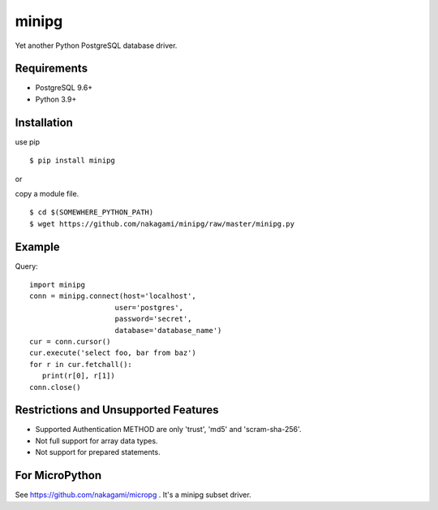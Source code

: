 =============
minipg
=============

Yet another Python PostgreSQL database driver.

Requirements
-----------------

- PostgreSQL 9.6+
- Python 3.9+

Installation
-----------------

use pip
::

    $ pip install minipg

or

copy a module file.
::

    $ cd $(SOMEWHERE_PYTHON_PATH)
    $ wget https://github.com/nakagami/minipg/raw/master/minipg.py

Example
-----------------

Query::

   import minipg
   conn = minipg.connect(host='localhost',
                       user='postgres',
                       password='secret',
                       database='database_name')
   cur = conn.cursor()
   cur.execute('select foo, bar from baz')
   for r in cur.fetchall():
      print(r[0], r[1])
   conn.close()


Restrictions and Unsupported Features
--------------------------------------

- Supported Authentication METHOD are only 'trust', 'md5' and 'scram-sha-256'.
- Not full support for array data types.
- Not support for prepared statements.

For MicroPython
----------------

See https://github.com/nakagami/micropg .
It's a minipg subset driver.
